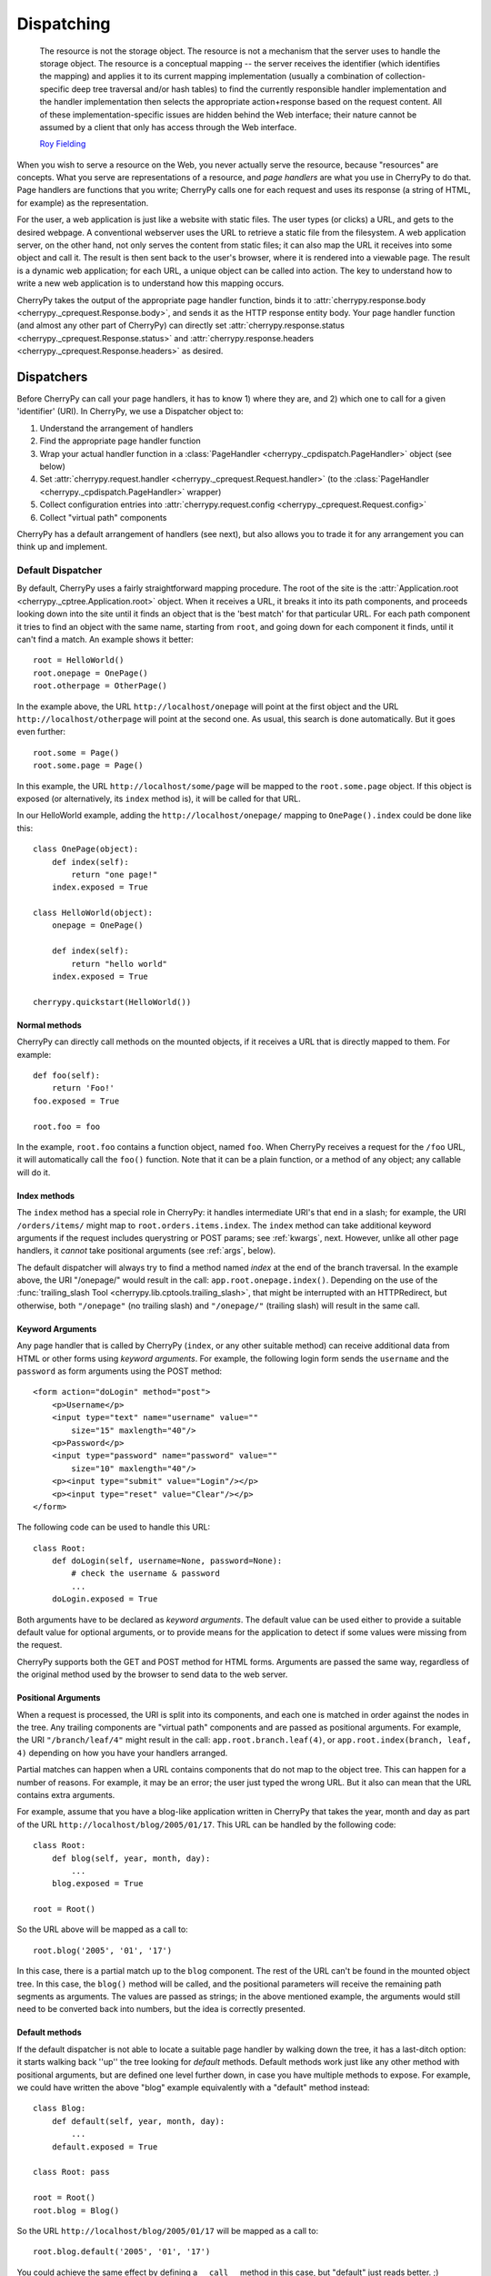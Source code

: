 ***********
Dispatching
***********

    The resource is not the storage object. The resource is not a mechanism
    that the server uses to handle the storage object. The resource is a
    conceptual mapping -- the server receives the identifier (which identifies
    the mapping) and applies it to its current mapping implementation (usually
    a combination of collection-specific deep tree traversal and/or hash tables)
    to find the currently responsible handler implementation and the handler
    implementation then selects the appropriate action+response based on the
    request content. All of these implementation-specific issues are hidden
    behind the Web interface; their nature cannot be assumed by a client that
    only has access through the Web interface.

    `Roy Fielding <http://www.ics.uci.edu/~fielding/pubs/dissertation/evaluation.htm>`_

When you wish to serve a resource on the Web, you never actually serve the
resource, because "resources" are concepts. What you serve are representations
of a resource, and *page handlers* are what you use in CherryPy to do that.
Page handlers are functions that you write; CherryPy calls one for each
request and uses its response (a string of HTML, for example) as the
representation.

For the user, a web application is just like a website with static files.
The user types (or clicks) a URL, and gets to the desired webpage. A
conventional webserver uses the URL to retrieve a static file from the
filesystem. A web application server, on the other hand, not only serves
the content from static files; it can also map the URL it receives into some
object and call it. The result is then sent back to the user's browser,
where it is rendered into a viewable page. The result is a dynamic web
application; for each URL, a unique object can be called into action.
The key to understand how to write a new web application is to understand
how this mapping occurs.

CherryPy takes the output of the appropriate page handler function, binds it
to :attr:`cherrypy.response.body <cherrypy._cprequest.Response.body>`,
and sends it as the HTTP response entity
body. Your page handler function (and almost any other part of CherryPy) can
directly set :attr:`cherrypy.response.status <cherrypy._cprequest.Response.status>`
and :attr:`cherrypy.response.headers <cherrypy._cprequest.Response.headers>`
as desired.

Dispatchers
===========

Before CherryPy can call your page handlers, it has to know 1) where they are,
and 2) which one to call for a given 'identifier' (URI). In CherryPy, we use
a Dispatcher object to:

1. Understand the arrangement of handlers
2. Find the appropriate page handler function
3. Wrap your actual handler function in a
   :class:`PageHandler <cherrypy._cpdispatch.PageHandler>` object (see below)
4. Set :attr:`cherrypy.request.handler <cherrypy._cprequest.Request.handler>`
   (to the :class:`PageHandler <cherrypy._cpdispatch.PageHandler>` wrapper)
5. Collect configuration entries into
   :attr:`cherrypy.request.config <cherrypy._cprequest.Request.config>`
6. Collect "virtual path" components

CherryPy has a default arrangement of handlers (see next), but also allows you
to trade it for any arrangement you can think up and implement.

.. _defaultdispatcher:

Default Dispatcher
------------------

By default, CherryPy uses a fairly straightforward mapping procedure. The root
of the site is the :attr:`Application.root <cherrypy._cptree.Application.root>`
object. When it receives a URL, it breaks it into its path components, and
proceeds looking down into the site until it finds an object that is the
'best match' for that particular URL. For each path component it tries to find
an object with the same name, starting from ``root``, and going down for each
component it finds, until it can't find a match. An example shows it better::

    root = HelloWorld()
    root.onepage = OnePage()
    root.otherpage = OtherPage()

In the example above, the URL ``http://localhost/onepage`` will point at the
first object and the URL ``http://localhost/otherpage`` will point at the
second one. As usual, this search is done automatically. But it goes even further::

    root.some = Page()
    root.some.page = Page()

In this example, the URL ``http://localhost/some/page`` will be mapped to the
``root.some.page`` object. If this object is exposed (or alternatively, its
``index`` method is), it will be called for that URL.

In our HelloWorld example, adding the ``http://localhost/onepage/`` mapping
to ``OnePage().index`` could be done like this::

    class OnePage(object):
        def index(self):
            return "one page!"
        index.exposed = True

    class HelloWorld(object):
        onepage = OnePage()

        def index(self):
            return "hello world"
        index.exposed = True

    cherrypy.quickstart(HelloWorld())

Normal methods
^^^^^^^^^^^^^^^

.. index:: methods; normal

CherryPy can directly call methods on the mounted objects, if it receives a
URL that is directly mapped to them. For example::

    def foo(self):
        return 'Foo!'
    foo.exposed = True

    root.foo = foo

In the example, ``root.foo`` contains a function object, named ``foo``. When
CherryPy receives a request for the ``/foo`` URL, it will automatically call
the ``foo()`` function. Note that it can be a plain function, or a method of
any object; any callable will do it.

.. _indexmethods:

Index methods
^^^^^^^^^^^^^

.. index:: index, methods; index

The ``index`` method has a special role in CherryPy: it handles intermediate
URI's that end in a slash; for example, the URI ``/orders/items/`` might map
to ``root.orders.items.index``. The ``index`` method can take additional
keyword arguments if the request includes querystring or POST params; see
:ref:`kwargs`, next. However,
unlike all other page handlers, it *cannot* take positional arguments (see
:ref:`args`, below).

The default dispatcher will always try to find a method named `index` at the
end of the branch traversal. In the example above, the URI "/onepage/" would
result in the call: ``app.root.onepage.index()``. Depending on the use of the
:func:`trailing_slash Tool <cherrypy.lib.cptools.trailing_slash>`,
that might be interrupted with an HTTPRedirect, but
otherwise, both ``"/onepage"`` (no trailing slash) and ``"/onepage/"``
(trailing slash) will result in the same call.

.. _kwargs:

Keyword Arguments
^^^^^^^^^^^^^^^^^

.. index:: forms, **kwargs

Any page handler that is called by CherryPy (``index``, or any other suitable
method) can receive additional data from HTML or other forms using
*keyword arguments*. For example, the following login form sends the
``username`` and the ``password`` as form arguments using the POST method::

    <form action="doLogin" method="post">
        <p>Username</p>
        <input type="text" name="username" value=""
            size="15" maxlength="40"/>
        <p>Password</p>
        <input type="password" name="password" value=""
            size="10" maxlength="40"/>
        <p><input type="submit" value="Login"/></p>
        <p><input type="reset" value="Clear"/></p>
    </form>

The following code can be used to handle this URL::

    class Root:
        def doLogin(self, username=None, password=None):
            # check the username & password
            ...
        doLogin.exposed = True

Both arguments have to be declared as *keyword arguments*. The default value
can be used either to provide a suitable default value for optional arguments,
or to provide means for the application to detect if some values were missing
from the request.

CherryPy supports both the GET and POST method for HTML forms. Arguments are
passed the same way, regardless of the original method used by the browser to
send data to the web server.

.. _args:

Positional Arguments
^^^^^^^^^^^^^^^^^^^^

.. index:: path, virtual path, path segments, *args, positional arguments

When a request is processed, the URI is split into its components, and each
one is matched in order against the nodes in the tree. Any trailing components
are "virtual path" components and are passed as positional arguments. For
example, the URI ``"/branch/leaf/4"`` might result in
the call: ``app.root.branch.leaf(4)``, or ``app.root.index(branch, leaf, 4)``
depending on how you have your handlers arranged.

Partial matches can happen when a URL contains components that do not map to
the object tree. This can happen for a number of reasons. For example, it may
be an error; the user just typed the wrong URL. But it also can mean that the
URL contains extra arguments.

For example, assume that you have a blog-like application written in CherryPy
that takes the year, month and day as part of the URL
``http://localhost/blog/2005/01/17``. This URL can be handled by the
following code::

    class Root:
        def blog(self, year, month, day):
            ...
        blog.exposed = True

    root = Root()

So the URL above will be mapped as a call to::

    root.blog('2005', '01', '17')

In this case, there is a partial match up to the ``blog`` component. The rest
of the URL can't be found in the mounted object tree. In this case, the
``blog()`` method will be called, and the positional parameters will
receive the remaining path segments as arguments. The values are passed as
strings; in the above mentioned example, the arguments would still need to be
converted back into numbers, but the idea is correctly presented.

.. _defaultmethods:

Default methods
^^^^^^^^^^^^^^^

.. index:: default, methods; default

If the default dispatcher is not able to locate a suitable page handler by
walking down the tree, it has a last-ditch option: it starts walking back
''up'' the tree looking for `default` methods. Default methods work just like
any other method with positional arguments, but are defined one level further
down, in case you have multiple methods to expose. For example, we could have
written the above "blog" example equivalently with a "default" method instead::

    class Blog:
        def default(self, year, month, day):
            ...
        default.exposed = True

    class Root: pass

    root = Root()
    root.blog = Blog()

So the URL ``http://localhost/blog/2005/01/17`` will be mapped as a call to::

    root.blog.default('2005', '01', '17')

You could achieve the same effect by defining a ``__call__`` method in this
case, but "default" just reads better. ;)

Special characters
^^^^^^^^^^^^^^^^^^

You can use dots in a URI like ``/path/to/my.html``, but Python method names
don't allow dots. To work around this, the default dispatcher converts all dots
in the URI to underscores before trying to find the page handler. In the
example, therefore, you would name your page handler "def my_html". However,
this means the page is also available at the URI ``/path/to/my_html``.
If you need to protect the resource (e.g. with authentication), **you must
protect both URLs**.

.. versionadded:: 3.2
   The default dispatcher now takes a 'translate' argument, which converts all
   characters in string.punctuation to underscores using the builtin
   :meth:`str.translate <str.translate>` method of string objects.
   You are free to specify any other translation string of length 256.

Other Dispatchers
-----------------

But Mr. Fielding mentions two kinds of "mapping implementations" above: trees
and hash tables ('dicts' in Python). Some web developers claim trees are
difficult to change as an application evolves, and prefer to use dicts
(or a list of tuples) instead. Under these schemes, the mapping key is often
a regular expression, and the value is the handler function. For example::

    def root_index(name):
        return "Hello, %s!" % name

    def branch_leaf(size):
        return str(int(size) + 3)

    mappings = [
        (r'^/([^/]+)$', root_index),
        (r'^/branch/leaf/(\d+)$', branch_leaf),
        ]

CherryPy allows you to use a :class:`Dispatcher<cherrypy._cpdispatch.Dispatcher>`
other than the default if you wish. By using another
:class:`Dispatcher <cherrypy._cpdispatch.Dispatcher>` (or writing your own),
you gain complete control over the arrangement and behavior of your page
handlers (and config). To use another dispatcher, set the
``request.dispatch`` config entry to the dispatcher you like::

    d = cherrypy.dispatch.RoutesDispatcher()
    d.connect(name='hounslow', route='hounslow', controller=City('Hounslow'))
    d.connect(name='surbiton', route='surbiton', controller=City('Surbiton'),
              action='index', conditions=dict(method=['GET']))
    d.mapper.connect('surbiton', controller='surbiton',
                     action='update', conditions=dict(method=['POST']))

    conf = {'/': {'request.dispatch': d}}
    cherrypy.tree.mount(root=None, config=conf)

A couple of notes about the example above:

* Since Routes has no controller hierarchy, there's nothing to pass as a
  root to :func:`cherrypy.tree.mount <cherrypy._cptree.Tree.mount>`;
  pass ``None`` in this case.
* Usually you'll use the same dispatcher for an entire app, so specifying it
  at the root ("/") is common. But you can use different dispatchers for
  different paths if you like.
* Because the dispatcher is so critical to finding handlers (and their
  ancestors), this is one of the few cases where you *cannot* use
  :ref:`_cp_config <cp_config>`; it's a chicken-and-egg problem:
  you can't ask a handler you haven't found yet how it wants to be found.
* Since Routes are explicit, there's no need to set the ``exposed`` attribute.
  **All routes are always exposed.**

CherryPy ships with additional Dispatchers in :mod:`cherrypy._cpdispatch`.

.. _pagehandlers:

PageHandler Objects
===================

Because the Dispatcher sets
:attr:`cherrypy.request.handler <cherrypy._cprequest.Request.handler>`,
it can also control
the input and output of that handler function by wrapping the actual handler.
The default Dispatcher passes "virtual path" components as positional arguments
and passes query-string and entity (GET and POST) parameters as keyword
arguments. It uses a :class:`PageHandler <cherrypy._cpdispatch.PageHandler>`
object for this, which looks a lot like::

    class PageHandler(object):
        """Callable which sets response.body."""

        def __init__(self, callable, *args, **kwargs):
            self.callable = callable
            self.args = args
            self.kwargs = kwargs

        def __call__(self):
            return self.callable(*self.args, **self.kwargs)

The actual default PageHandler is a little bit more complicated (because the
args and kwargs are bound later), but you get the idea. And you can see how
easy it would be to provide your own behavior, whether your own inputs or your
own way of modifying the output. Remember, whatever is returned from the
handler will be bound to
:attr:`cherrypy.response.body <cherrypy._cprequest.Response.body>` and will
be used as the response entity.

Replacing page handlers
-----------------------

The handler that's going to be called during a request is available at
:attr:`cherrypy.request.handler <cherrypy._cprequest.Request.handler`,
which means your code has a chance to replace it before the handler runs.
It's a snap to write a Tool to do so with a
:class:`HandlerWrapperTool <cherrypy._cptools.HandlerWrapperTool>`::

    to_skip = (KeyboardInterrupt, SystemException, cherrypy.HTTPRedirect)
    def PgSQLWrapper(next_handler, *args, **kwargs):
        trans.begin()
        try:
            result = next_handler(*args, **kwargs)
            trans.commit()
        except Exception, e:
            if not isinstance(e, to_skip):
                trans.rollback()
            raise
        trans.end()
        return result

    cherrypy.tools.pgsql = cherrypy._cptools.HandlerWrapperTool(PgSQLWrapper)

Configuration
=============

The default arrangement of CherryPy handlers is a tree. This enables a very
powerful configuration technique: config can be attached to a node in the tree
and cascade down to all children of that node. Since the mapping of URI's to
handlers is not always 1:1, this provides a flexibility which is not as easily
definable in other, flatter arrangements.

However, because the arrangement of config is directly related to the
arrangement of handlers, it is the responsibility of the Dispatcher to collect
per-handler config, merge it with per-URI and global config, and bind the
resulting dict to :attr:`cherrypy.request.config <cherrypy._cprequest.Request.config>`.
This dict is of depth 1 and will contain all config entries which are in
effect for the current request.

